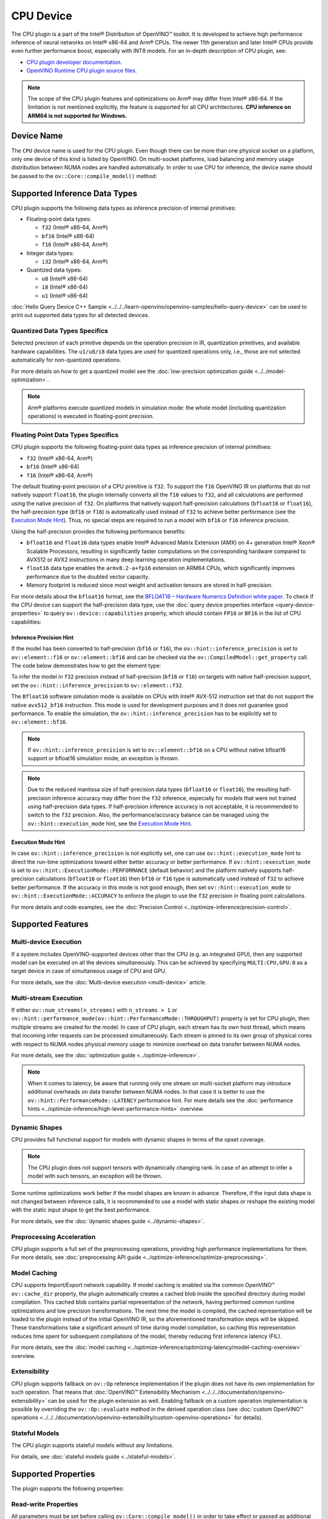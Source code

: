 .. {#openvino_docs_OV_UG_supported_plugins_CPU}

CPU Device
==========



.. meta::
   :description: The CPU plugin in the Intel® Distribution of OpenVINO™ toolkit
                 is developed to achieve high performance inference of neural
                 networks on Intel® x86-64 and Arm® CPUs.


The CPU plugin is a part of the Intel® Distribution of OpenVINO™ toolkit. It is developed to achieve high performance inference of neural networks on Intel® x86-64 and Arm® CPUs. The newer 11th generation and later Intel® CPUs provide even further performance boost, especially with INT8 models.
For an in-depth description of CPU plugin, see:

- `CPU plugin developer documentation <https://github.com/openvinotoolkit/openvino/tree/master/src/plugins/intel_cpu/docs>`__.
- `OpenVINO Runtime CPU plugin source files <https://github.com/openvinotoolkit/openvino/tree/master/src/plugins/intel_cpu/>`__.

.. note::

   The scope of the CPU plugin features and optimizations on Arm® may differ from
   Intel® x86-64. If the limitation is not mentioned explicitly, the feature is supported for
   all CPU architectures. **CPU inference on ARM64 is not supported for Windows.**


Device Name
###########################################################

The ``CPU`` device name is used for the CPU plugin. Even though there can be more than one
physical socket on a platform, only one device of this kind is listed by OpenVINO.
On multi-socket platforms, load balancing and memory usage distribution between NUMA nodes are
handled automatically. In order to use CPU for inference, the device name should be passed to
the ``ov::Core::compile_model()`` method:


.. tab-set::

   .. tab-item:: Python
      :sync: py

      .. doxygensnippet:: docs/articles_en/assets/snippets/compile_model_cpu.py
         :language: py
         :fragment: [compile_model_default]

   .. tab-item:: C++
      :sync: cpp

      .. doxygensnippet:: docs/articles_en/assets/snippets/compile_model_cpu.cpp
         :language: cpp
         :fragment: [compile_model_default]


Supported Inference Data Types
###########################################################

CPU plugin supports the following data types as inference precision of internal primitives:

- Floating-point data types:

  - ``f32`` (Intel® x86-64, Arm®)
  - ``bf16`` (Intel® x86-64)
  - ``f16`` (Intel® x86-64, Arm®)
- Integer data types:

  - ``i32`` (Intel® x86-64, Arm®)
- Quantized data types:

  - ``u8`` (Intel® x86-64)
  - ``i8`` (Intel® x86-64)
  - ``u1`` (Intel® x86-64)

:doc:`Hello Query Device C++ Sample <../../../learn-openvino/openvino-samples/hello-query-device>` can be used to print out supported data types for all detected devices.


Quantized Data Types Specifics
+++++++++++++++++++++++++++++++++++++++++++++++++++++++++++

Selected precision of each primitive depends on the operation precision in IR, quantization primitives, and available hardware capabilities.
The ``u1/u8/i8`` data types are used for quantized operations only, i.e., those are not selected automatically for non-quantized operations.

For more details on how to get a quantized model see the :doc:`low-precision optimization guide <../../model-optimization>`.

.. note::

   Arm® platforms execute quantized models in simulation mode: the whole model (including quantization operations) is executed in floating-point precision.


Floating Point Data Types Specifics
+++++++++++++++++++++++++++++++++++++++++++++++++++++++++++

CPU plugin supports the following floating-point data types as inference precision of internal primitives:

- ``f32`` (Intel® x86-64, Arm®)
- ``bf16`` (Intel® x86-64)
- ``f16`` (Intel® x86-64, Arm®)

The default floating-point precision of a CPU primitive is ``f32``. To support the ``f16`` OpenVINO IR on platforms that do not natively support ``float16``, the plugin internally converts
all the ``f16`` values to ``f32``, and all calculations are performed using the native precision of ``f32``.
On platforms that natively support half-precision calculations (``bfloat16`` or ``float16``), the half-precision type (``bf16`` or ``f16``) is automatically used instead
of ``f32`` to achieve better performance (see the `Execution Mode Hint <#execution-mode-hint>`__).
Thus, no special steps are required to run a model with ``bf16`` or ``f16`` inference precision.

Using the half-precision provides the following performance benefits:

- ``bfloat16`` and ``float16`` data types enable Intel® Advanced Matrix Extension (AMX) on 4+ generation Intel® Xeon® Scalable Processors, resulting in significantly faster computations on the corresponding hardware compared to AVX512 or AVX2 instructions in many deep learning operation implementations.
- ``float16`` data type enables the ``armv8.2-a+fp16`` extension on ARM64 CPUs, which significantly improves performance due to the doubled vector capacity.
- Memory footprint is reduced since most weight and activation tensors are stored in half-precision.

For more details about the ``bfloat16`` format, see
the `BFLOAT16 – Hardware Numerics Definition white paper <https://software.intel.com/content/dam/develop/external/us/en/documents/bf16-hardware-numerics-definition-white-paper.pdf>`__.
To check if the CPU device can support the half-precision data type, use the :doc:`query device properties interface <query-device-properties>`
to query ``ov::device::capabilities`` property, which should contain ``FP16`` or ``BF16`` in the list of CPU capabilities:


.. tab-set::

   .. tab-item:: Python
      :sync: py

      .. doxygensnippet:: docs/articles_en/assets/snippets/Bfloat16Inference.py
         :language: py
         :fragment: [part0]

   .. tab-item:: C++
      :sync: cpp

      .. doxygensnippet:: docs/articles_en/assets/snippets/Bfloat16Inference0.cpp
         :language: cpp
         :fragment: [part0]


Inference Precision Hint
-----------------------------------------------------------

If the model has been converted to half-precision (``bf16`` or ``f16``), the ``ov::hint::inference_precision`` is set to ``ov::element::f16`` or ``ov::element::bf16`` and can be checked via
the ``ov::CompiledModel::get_property`` call. The code below demonstrates how to get the element type:

.. tab-set::

   .. tab-item:: Python
      :sync: py

      .. doxygensnippet:: docs/articles_en/assets/snippets/Bfloat16Inference.py
         :language: py
         :fragment: [part1]

   .. tab-item:: C++
      :sync: cpp

      .. doxygensnippet:: docs/articles_en/assets/snippets/Bfloat16Inference1.cpp
         :language: cpp
         :fragment: [part1]

To infer the model in ``f32`` precision instead of half-precision (``bf16`` or ``f16``) on targets with native half-precision support, set the ``ov::hint::inference_precision`` to ``ov::element::f32``.


.. tab-set::

   .. tab-item:: Python
      :sync: py

      .. doxygensnippet:: docs/articles_en/assets/snippets/Bfloat16Inference.py
         :language: py
         :fragment: [part2]

   .. tab-item:: C++
      :sync: cpp

      .. doxygensnippet:: docs/articles_en/assets/snippets/Bfloat16Inference2.cpp
         :language: cpp
         :fragment: [part2]


The ``Bfloat16`` software simulation mode is available on CPUs with Intel® AVX-512 instruction set that do not support the
native ``avx512_bf16`` instruction. This mode is used for development purposes and it does not guarantee good performance.
To enable the simulation, the ``ov::hint::inference_precision`` has to be explicitly set to ``ov::element::bf16``.

.. note::

   If ``ov::hint::inference_precision`` is set to ``ov::element::bf16`` on a CPU without native bfloat16 support or bfloat16 simulation mode, an exception is thrown.

.. note::

   Due to the reduced mantissa size of half-precision data types (``bfloat16`` or ``float16``), the resulting half-precision inference accuracy may differ from the ``f32`` inference,
   especially for models that were not trained using half-precision data types. If half-precision inference accuracy is not acceptable,
   it is recommended to switch to the ``f32`` precision. Also, the performance/accuracy balance can be managed using the ``ov::hint::execution_mode`` hint,
   see the `Execution Mode Hint <#execution-mode-hint>`__.

Execution Mode Hint
-----------------------------------------------------------
In case ``ov::hint::inference_precision`` is not explicitly set, one can use ``ov::hint::execution_mode`` hint to direct the run-time optimizations toward either better accuracy or better performance.
If ``ov::hint::execution_mode`` is set to ``ov::hint::ExecutionMode::PERFORMANCE`` (default behavior) and the platform natively supports half-precision
calculations (``bfloat16`` or ``float16``) then ``bf16`` or ``f16`` type is automatically used instead of ``f32`` to achieve better performance.
If the accuracy in this mode is not good enough, then set ``ov::hint::execution_mode`` to ``ov::hint::ExecutionMode::ACCURACY`` to enforce the plugin to
use the ``f32`` precision in floating point calculations.

For more details and code examples, see the :doc:`Precision Control <../optimize-inference/precision-control>`.

Supported Features
###########################################################

Multi-device Execution
+++++++++++++++++++++++++++++++++++++++++++++++++++++++++++

If a system includes OpenVINO-supported devices other than the CPU (e.g. an integrated GPU), then any supported model can be executed on all the devices simultaneously.
This can be achieved by specifying ``MULTI:CPU,GPU.0`` as a target device in case of simultaneous usage of CPU and GPU.

.. tab-set::

   .. tab-item:: Python
      :sync: py

      .. doxygensnippet:: docs/articles_en/assets/snippets/compile_model_cpu.py
         :language: py
         :fragment: [compile_model_multi]

   .. tab-item:: C++
      :sync: cpp

      .. doxygensnippet:: docs/articles_en/assets/snippets/compile_model_cpu.cpp
         :language: cpp
         :fragment: [compile_model_multi]


For more details, see the :doc:`Multi-device execution <multi-device>` article.

Multi-stream Execution
+++++++++++++++++++++++++++++++++++++++++++++++++++++++++++

If either ``ov::num_streams(n_streams)`` with ``n_streams > 1`` or ``ov::hint::performance_mode(ov::hint::PerformanceMode::THROUGHPUT)``
property is set for CPU plugin, then multiple streams are created for the model. In case of CPU plugin, each stream has its own
host thread, which means that incoming infer requests can be processed simultaneously. Each stream is pinned to its own group of
physical cores with respect to NUMA nodes physical memory usage to minimize overhead on data transfer between NUMA nodes.

For more details, see the :doc:`optimization guide <../optimize-inference>`.

.. note::

   When it comes to latency, be aware that running only one stream on multi-socket platform may introduce additional overheads
   on data transfer between NUMA nodes. In that case it is better to use the ``ov::hint::PerformanceMode::LATENCY`` performance hint.
   For more details see the :doc:`performance hints <../optimize-inference/high-level-performance-hints>` overview.


Dynamic Shapes
+++++++++++++++++++++++++++++++++++++++++++++++++++++++++++

CPU provides full functional support for models with dynamic shapes in terms of the opset coverage.

.. note::

   The CPU plugin does not support tensors with dynamically changing rank. In case of an attempt to infer a model with such tensors, an exception will be thrown.

Some runtime optimizations work better if the model shapes are known in advance. Therefore, if the input data shape is
not changed between inference calls, it is recommended to use a model with static shapes or reshape the existing model
with the static input shape to get the best performance.


.. tab-set::

   .. tab-item:: Python
      :sync: py

      .. doxygensnippet:: docs/articles_en/assets/snippets/dynamic_shape.py
         :language: py
         :fragment: [static_shape]

   .. tab-item:: C++
      :sync: cpp

      .. doxygensnippet:: docs/articles_en/assets/snippets/dynamic_shape.cpp
         :language: cpp
         :fragment: [static_shape]


For more details, see the :doc:`dynamic shapes guide <../dynamic-shapes>`.

Preprocessing Acceleration
+++++++++++++++++++++++++++++++++++++++++++++++++++++++++++

CPU plugin supports a full set of the preprocessing operations, providing high performance implementations for them.
For more details, see :doc:`preprocessing API guide <../optimize-inference/optimize-preprocessing>`.


.. dropdown:: The CPU plugin support for handling tensor precision conversion is limited to the following ov::element types:

   * ``bf16``
   * ``f16``
   * ``f32``
   * ``f64``
   * ``i8``
   * ``i16``
   * ``i32``
   * ``i64``
   * ``u8``
   * ``u16``
   * ``u32``
   * ``u64``
   * ``boolean``


Model Caching
+++++++++++++++++++++++++++++++++++++++++++++++++++++++++++

CPU supports Import/Export network capability. If model caching is enabled via the common OpenVINO™ ``ov::cache_dir`` property,
the plugin automatically creates a cached blob inside the specified directory during model compilation. This cached blob contains
partial representation of the network, having performed common runtime optimizations and low precision transformations.
The next time the model is compiled, the cached representation will be loaded to the plugin instead of the initial OpenVINO IR,
so the aforementioned transformation steps will be skipped. These transformations take a significant amount of time during
model compilation, so caching this representation reduces time spent for subsequent compilations of the model, thereby reducing
first inference latency (FIL).

For more details, see the :doc:`model caching <../optimize-inference/optimizing-latency/model-caching-overview>` overview.

Extensibility
+++++++++++++++++++++++++++++++++++++++++++++++++++++++++++

CPU plugin supports fallback on ``ov::Op`` reference implementation if the plugin does not have its own implementation for such operation.
That means that :doc:`OpenVINO™ Extensibility Mechanism <../../../documentation/openvino-extensibility>` can be used for the plugin extension as well.
Enabling fallback on a custom operation implementation is possible by overriding the ``ov::Op::evaluate`` method in the derived operation
class (see :doc:`custom OpenVINO™ operations <../../../documentation/openvino-extensibility/custom-openvino-operations>` for details).

Stateful Models
+++++++++++++++++++++++++++++++++++++++++++++++++++++++++++

The CPU plugin supports stateful models without any limitations.

For details, see :doc:`stateful models guide <../stateful-models>`.

Supported Properties
###########################################################

The plugin supports the following properties:

Read-write Properties
+++++++++++++++++++++++++++++++++++++++++++++++++++++++++++

All parameters must be set before calling ``ov::Core::compile_model()`` in order to take effect or passed as additional argument to ``ov::Core::compile_model()``

- ``ov::enable_profiling``
- ``ov::hint::inference_precision``
- ``ov::hint::performance_mode``
- ``ov::hint::execution_mode``
- ``ov::hint::num_request``
- ``ov::hint::scheduling_core_type``
- ``ov::hint::enable_hyper_threading``
- ``ov::hint::enable_cpu_pinning``
- ``ov::num_streams``
- ``ov::affinity``
- ``ov::inference_num_threads``
- ``ov::cache_dir``
- ``ov::intel_cpu::denormals_optimization``
- ``ov::intel_cpu::sparse_weights_decompression_rate``

Read-only properties
+++++++++++++++++++++++++++++++++++++++++++++++++++++++++++

- ``ov::supported_properties``
- ``ov::available_devices``
- ``ov::range_for_async_infer_requests``
- ``ov::range_for_streams``
- ``ov::device::full_name``
- ``ov::device::capabilities``

.. note::
   ``ov::affinity`` is replaced by ``ov::hint::enable_cpu_pinning``. As such, it is deprecated in the 2024.0 release and will be removed in the 2025 release.

External Dependencies
###########################################################

For some performance-critical DL operations, the CPU plugin uses third-party libraries:

- `oneDNN <https://github.com/oneapi-src/oneDNN>`__ (Intel® x86-64, Arm®)
- `Compute Library <https://github.com/ARM-software/ComputeLibrary>`__ (Arm®)


Optimization guide
###########################################################

Multi-Threading Optimization
+++++++++++++++++++++++++++++++++++++++++++++++++++++++++++

CPU inference will infer an input or multiple inputs in parallel on multiple logical processors.

User can use the following properties to limit available CPU resource for model inference. If the platform or operating system can support this behavior, OpenVINO Runtime will perform multi-threading scheduling based on limited available CPU.

- ``ov::inference_num_threads`` limits number of logical processors used for CPU inference.
  If the number set by the user is greater than the number of logical processors on the platform, multi-threading scheduler only uses the platform number for CPU inference.
- ``ov::hint::scheduling_core_type`` limits the type of CPU cores for CPU inference when user runs inference on a hybird platform that includes both Performance-cores (P-cores) with Efficient-cores (E-cores).
  If user platform only has one type of CPU cores, this property has no effect, and CPU inference always uses this unique core type.
- ``ov::hint::enable_hyper_threading`` limits the use of one or two logical processors per CPU core when platform has CPU hyperthreading enabled.
  If there is only one logical processor per CPU core, such as Efficient-cores, this property has no effect, and CPU inference uses all logical processors.

.. tab-set::

   .. tab-item:: Python
      :sync: py

      .. doxygensnippet:: docs/articles_en/assets/snippets/multi_threading.py
         :language: python
         :fragment: [ov:intel_cpu:multi_threading:part0]

   .. tab-item:: C++
      :sync: cpp

      .. doxygensnippet:: docs/articles_en/assets/snippets/multi_threading.cpp
         :language: cpp
         :fragment: [ov:intel_cpu:multi_threading:part0]


.. note::

   ``ov::hint::scheduling_core_type`` and ``ov::hint::enable_hyper_threading`` only support Intel® x86-64 CPU on Linux and Windows in current release.

In some use cases, OpenVINO Runtime will enable CPU threads pinning by default for better performance. User can also turn it on or off using property ``ov::hint::enable_cpu_pinning``. Disable threads pinning might be beneficial in complex applications with several workloads executed in parallel. The following table describes the default setting for ``ov::hint::enable_cpu_pinning`` in different use cases.

==================================================== ================================
 Use Case                                             Default Setting of CPU Pinning
==================================================== ================================
 All use cases with Windows OS                        False
 Stream contains both Pcore and Ecore with Linux OS   False
 Stream only contains Pcore or Ecore with Linux OS    True
 All use cases with Mac OS                            False
==================================================== ================================

.. tab-set::

   .. tab-item:: Python
      :sync: py

      .. doxygensnippet:: docs/articles_en/assets/snippets/multi_threading.py
         :language: python
         :fragment: [ov:intel_cpu:multi_threading:part1]

   .. tab-item:: C++
      :sync: cpp

      .. doxygensnippet:: docs/articles_en/assets/snippets/multi_threading.cpp
         :language: cpp
         :fragment: [ov:intel_cpu:multi_threading:part1]


For details on multi-stream execution check the
:doc:`optimization guide <../optimize-inference/optimizing-throughput/advanced_throughput_options>`.

.. note::

   ``ov::hint::enable_cpu_pinning`` is not supported on multi-socket platforms with Windows OS.

Denormals Optimization
+++++++++++++++++++++++++++++++++++++++++++++++++++++++++++

Denormal numbers (denormals) are non-zero, finite float numbers that are very close to zero, i.e. the numbers
in (0, 1.17549e-38) and (0, -1.17549e-38). In such cases, normalized-number encoding format does not have a capability
to encode the number and underflow will happen. The computation involving such numbers is extremely slow on much hardware.

As a denormal number is extremely close to zero, treating a denormal directly as zero is a straightforward
and simple method to optimize computation of denormals. This optimization does not comply with IEEE 754 standard.
If it causes unacceptable accuracy degradation, the ``denormals_optimization`` property is introduced to control this behavior.
If there are denormal numbers in use cases, and no or acceptable accuracy drop is seen, set the property to `True`
to improve performance, otherwise set it to ``False``. If it is not set explicitly by the property and the application
does not perform any denormals optimization as well, the optimization is disabled by default. After enabling
the ``denormals_optimization`` property, OpenVINO will provide a cross operation system/ compiler and safe optimization
on all platform when applicable.

There are cases when the application in which OpenVINO is used also performs this low-level denormals optimization.
If it is optimized by setting the FTZ(Flush-To-Zero) and DAZ(Denormals-As-Zero) flags in MXCSR register at the beginning
of the thread where OpenVINO is called, OpenVINO will inherit this setting in the same thread and sub-thread,
so there is no need to set the ``denormals_optimization`` property. In such cases, you are responsible for the
effectiveness and safety of the settings.

.. note::

   The ``denormals_optimization`` property must be set before calling ``compile_model()``.

To enable denormals optimization in the application, the ``denormals_optimization`` property must be set to ``True``:

.. tab-set::

   .. tab-item:: Python
      :sync: py

      .. doxygensnippet:: docs/articles_en/assets/snippets/ov_denormals.py
         :language: python
         :fragment: [ov:intel_cpu:denormals_optimization:part0]

   .. tab-item:: C++
      :sync: cpp

      .. doxygensnippet:: docs/articles_en/assets/snippets/ov_denormals.cpp
         :language: cpp
         :fragment: [ov:intel_cpu:denormals_optimization:part0]


Sparse weights decompression (Intel® x86-64)
+++++++++++++++++++++++++++++++++++++++++++++++++++++++++++

``Sparse weights`` are weights where most of the elements are zero. The ratio of the number of zero elements
to the number of all elements is called ``sparse rate``. Thus, we assume that ``sparse weights`` are weights
with a high sparse rate. In case of ``sparse weights``, we can store only non-zero values in memory using
special storage structures, which allows us to use memory more efficiently. In turn, this can give us better
performance in the high memory bound workloads (e.g., throughput scenario).

``Sparse weights decompression feature`` allows to pack weights for Matrix Multiplication operations directly
in the CPU plugin at the model compilation stage and store non-zero values in a special packed format. Then,
during the execution of the model, the weights are unpacked and used in the computational kernel. Since the
weights are loaded from DDR/L3 cache in the packed format this significantly decreases memory consumption
and as a consequence improve inference performance.

To use this feature, the user is provided with property ``sparse_weights_decompression_rate``, which can take
values from the interval \[0, 1\]. ``sparse_weights_decompression_rate`` defines sparse rate threshold: only operations
with higher sparse rate will be executed using ``sparse weights decompression feature``. The default value is ``1``,
which means the option is disabled.

.. note::

   ``Sparse weights decompression feature`` is disabled by default since overall speed-up highly depends on
   particular workload and for some cases the feature may introduce performance degradations.

Code examples of how to use ``sparse_weights_decompression_rate``:

.. tab-set::

   .. tab-item:: Python
      :sync: py

      .. doxygensnippet:: docs/articles_en/assets/snippets/ov_sparse_weights_decompression.py
         :language: python
         :fragment: [ov:intel_cpu:sparse_weights_decompression:part0]

   .. tab-item:: C++
      :sync: cpp

      .. doxygensnippet:: docs/articles_en/assets/snippets/ov_sparse_weights_decompression.cpp
         :language: cpp
         :fragment: [ov:intel_cpu:sparse_weights_decompression:part0]


.. note::

   The ``sparse_weights_decompression_rate`` property must be set before calling ``compile_model()``.

Information about the layers in which the ``sparse weights decompression feature`` was applied can be obtained
from perf counters log. The "exec type" field will contain the implementation type with the "sparse" particle
("brgemm_avx512_amx_sparse_I8" in the example below):

.. code-block:: sh

   MatMul_1800         EXECUTED         layerType: FullyConnected         execType: brgemm_avx512_amx_sparse_I8 realTime (ms): 0.050000  cpuTime (ms): 0.050000

Limitations
-----------------------------------------------------------

Currently, the ``sparse weights decompression feature`` is supported with the following limitations:

1. Model should be quantized to int8 precision.
2. Feature is only supported for Matrix Multiplication operations.
3. HW target must have Intel AMX extension support (e.g., Intel® 4th Generation Xeon® processors (code name Sapphire Rapids)).
4. The number of input and output channels of the weights must be a multiple of 64.

Additional Resources
###########################################################

* :doc:`Inference Devices and Modes <../inference-devices-and-modes>`
* :doc:`Optimization guide <../optimize-inference>`
* `CPU plugin developer documentation <https://github.com/openvinotoolkit/openvino/blob/master/src/plugins/intel_cpu/README.md>`__





